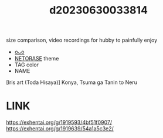 :PROPERTIES:
:ID:       3fb5d7bf-f66a-40c9-8486-424005406e52
:END:
#+title: d20230630033814
#+filetags: :20230630033814:ntronary:
size comparison, video recordings for hubby to painfully enjoy
- [[id:33fee43c-ddb4-48d6-bb89-fb8d6c359bad][oᴗo]]
- [[id:37392ff1-8a5f-4360-9201-c8c370ab9185][NETORASE]] theme
- TAG color
- NAME
[Iris art (Toda Hisaya)] Konya, Tsuma ga Tanin to Neru
* LINK
https://exhentai.org/g/1919593/4bf51f0907/
https://exhentai.org/g/1919639/54a1a5c3e2/
